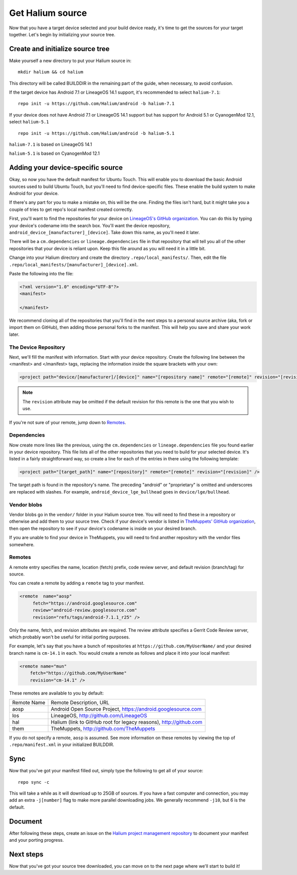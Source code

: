 
Get Halium source
=================

Now that you have a target device selected and your build device ready, it's time to get the sources for your target together. Let's begin by initializing your source tree.


Create and initialize source tree
---------------------------------

Make yourself a new directory to put your Halium source in::

   mkdir halium && cd halium

This directory will be called BUILDDIR in the remaining part of the guide, when necessary, to avoid confusion.

If the target device has Android 7.1 or LineageOS 14.1 support, it's recommended to select ``halium-7.1``::

   repo init -u https://github.com/Halium/android -b halium-7.1

If your device does not have Android 7.1 or LineageOS 14.1 support but has support for Android 5.1 or CyanogenMod 12.1, select ``halium-5.1``\ ::

   repo init -u https://github.com/Halium/android -b halium-5.1

``halium-7.1`` is based on LineageOS 14.1

``halium-5.1`` is based on CyanogenMod 12.1


Adding your device-specific source
----------------------------------

Okay, so now you have the default manifest for Ubuntu Touch. This will enable you to download the basic Android sources used to build Ubuntu Touch, but you'll need to find device-specific files. These enable the build system to make Android for your device.

If there's any part for you to make a mistake on, this will be the one. Finding the files isn't hard, but it might take you a couple of tries to get repo's local manifest created correctly.

First, you'll want to find the repositories for your device on `LineageOS's GitHub organization <https://github.com/lineageos>`_. You can do this by typing your device's codename into the search box. You'll want the device repository, ``android_device_[manufacturer]_[device]``. Take down this name, as you'll need it later.

There will be a ``cm.dependencies`` or ``lineage.dependencies`` file in that repository that will tell you all of the other repositories that your device is reliant upon. Keep this file around as you will need it in a little bit.

Change into your Halium directory and create the directory ``.repo/local_manifests/``. Then, edit the file ``.repo/local_manifests/[manufacturer]_[device].xml``.

Paste the following into the file:

.. code-block:: xml
    
    <?xml version="1.0" encoding="UTF-8"?>
    <manifest>
    
    </manifest>

We recommend cloning all of the repositories that you'll find in the next steps to a personal source archive (aka, fork or import them on GitHub), then adding those personal forks to the manifest. This will help you save and share your work later.


The Device Repository
^^^^^^^^^^^^^^^^^^^^^

Next, we'll fill the manifest with information. Start with your device repository. Create the following line between the <manifest> and </manifest> tags, replacing the information inside the square brackets with your own:

.. code-block:: xml

    <project path="device/[manufacturer]/[device]" name="[repository name]" remote="[remote]" revision="[revision]" />
    
.. Note::

    The ``revision`` attribute may be omitted if the default revision for this remote is the one that you wish to use.

If you're not sure of your remote, jump down to `Remotes`_.


Dependencies
^^^^^^^^^^^^

Now create more lines like the previous, using the ``cm.dependencies`` or ``lineage.dependencies`` file you found earlier in your device repository. This file lists all of the other repositories that you need to build for your selected device. It's listed in a fairly straightforward way, so create a line for each of the entries in there using the following template:

.. code-block:: xml

    <project path="[target_path]" name="[repository]" remote="[remote]" revision="[revision]" />

The target path is found in the repository's name. The preceding "android" or "proprietary" is omitted and underscores are replaced with slashes. For example, ``android_device_lge_bullhead`` goes in ``device/lge/bullhead``.


Vendor blobs
^^^^^^^^^^^^

Vendor blobs go in the ``vendor/`` folder in your Halium source tree. You will need to find these in a repository or otherwise and add them to your source tree. Check if your device's vendor is listed in `TheMuppets' GitHub organization <https://github.com/TheMuppets>`_, then open the repository to see if your device's codename is inside on your desired branch.

If you are unable to find your device in TheMuppets, you will need to find another repository with the vendor files somewhere.


Remotes
^^^^^^^

A remote entry specifies the name, location (fetch) prefix, code review server, and default revision (branch/tag) for source.

You can create a remote by adding a ``remote`` tag to your manifest.

.. code-block:: xml

      <remote  name="aosp"
           fetch="https://android.googlesource.com"
           review="android-review.googlesource.com"
           revision="refs/tags/android-7.1.1_r25" />

Only the name, fetch, and revision attributes are required. The review attribute specifies a Gerrit Code Review server, which probably won't be useful for initial porting purposes.

For example, let's say that you have a bunch of repositories at ``https://github.com/MyUserName/`` and your desired branch name is ``cm-14.1`` in each. You would create a remote as follows and place it into your local manifest:

.. code-block:: xml

    <remote name="mun"
        fetch="https://github.com/MyUserName"
        revision="cm-14.1" />

These remotes are available to you by default:

===========  =======================
Remote Name  Remote Description, URL
-----------  -----------------------
aosp         Android Open Source Project, https://android.googlesource.com
los          LineageOS, http://github.com/LineageOS
hal          Halium (link to GitHub root for legacy reasons), http://github.com
them         TheMuppets, http://github.com/TheMuppets
===========  =======================

If you do not specify a remote, ``aosp`` is assumed. See more information on these remotes by viewing the top of ``.repo/manifest.xml`` in your initialized BUILDDIR.

Sync
----

Now that you've got your manifest filled out, simply type the following to get all of your source::

    repo sync -c

This will take a while as it will download up to 25GB of sources. If you have a fast computer and connection, you may add an extra ``-j[number]`` flag to make more parallel downloading jobs. We generally recommend ``-j10``, but 6 is the default.


Document
--------

After following these steps, create an issue on the `Halium project management repository <https://github.com/Halium/projectmanagement>`_ to document your manifest and your porting progress.


Next steps
----------

Now that you've got your source tree downloaded, you can move on to the next page where we'll start to build it!
